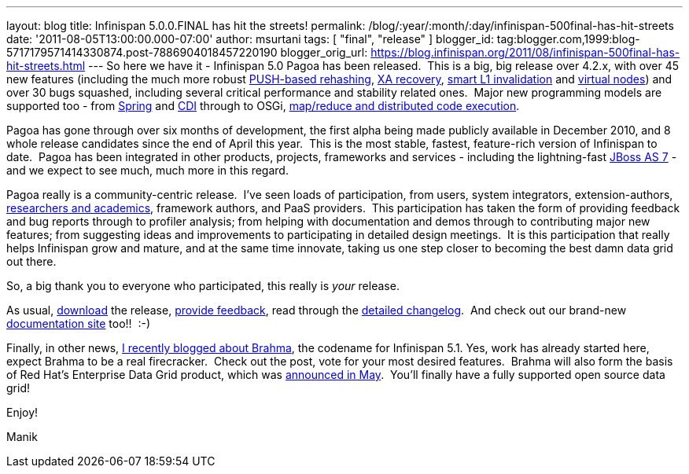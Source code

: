 ---
layout: blog
title: Infinispan 5.0.0.FINAL has hit the streets!
permalink: /blog/:year/:month/:day/infinispan-500final-has-hit-streets
date: '2011-08-05T13:00:00.000-07:00'
author: msurtani
tags: [ "final", "release" ]
blogger_id: tag:blogger.com,1999:blog-5717179571414330874.post-7886904018457220190
blogger_orig_url: https://blog.infinispan.org/2011/08/infinispan-500final-has-hit-streets.html
---
So here we have it - Infinispan 5.0 Pagoa has been released.  This is a
big, big release over 4.2.x, with over 45 new features (including the
much more robust https://issues.jboss.org/browse/ISPN-1000[PUSH-based
rehashing], https://issues.jboss.org/browse/ISPN-272[XA recovery],
https://issues.jboss.org/browse/ISPN-186[smart L1 invalidation] and
https://issues.jboss.org/browse/ISPN-870[virtual nodes]) and over 30
bugs squashed, including several critical performance and stability
related ones.  Major new programming models are supported too - from
https://docs.jboss.org/author/x/AIF7[Spring] and
https://docs.jboss.org/author/x/HYF7[CDI] through to OSGi,
https://docs.jboss.org/author/x/CYF7[map/reduce and distributed code
execution].



Pagoa has gone through over six months of development, the first alpha
being made publicly available in December 2010, and 8 whole release
candidates since the end of April this year.  This is the most stable,
fastest, feature-rich version of Infinispan to date.  Pagoa has been
integrated in other products, projects, frameworks and services -
including the lightning-fast http://www.jboss.org/as7[JBoss AS 7] - and
we expect to see much, much more in this regard.



Pagoa really is a community-centric release.  I've seen loads of
participation, from users, system integrators, extension-authors,
http://www.cloudtm.eu/[researchers and academics], framework authors,
and PaaS providers.  This participation has taken the form of providing
feedback and bug reports through to profiler analysis; from helping with
documentation and demos through to contributing major new features; from
suggesting ideas and improvements to participating in detailed design
meetings.  It is this participation that really helps Infinispan grow
and mature, and at the same time innovate, taking us one step closer to
becoming the best damn data grid out there.



So, a big thank you to everyone who participated, this really is
_your_ release.



As usual, http://www.jboss.org/infinispan/downloads[download] the
release,
http://community.jboss.org/en/infinispan?view=discussions[provide
feedback], read through the
https://issues.jboss.org/secure/ConfigureReport.jspa?atl_token=AQZJ-FV3A-N91S-UDEU%7C830c959e6f913e242bc3c9df8565631d3af3b0e0%7Clin&versions=12313468&sections=all&style=none&selectedProjectId=12310799&reportKey=org.jboss.labs.jira.plugin.release-notes-report-plugin%3Areleasenotes&Next=Next[detailed
changelog].  And check out our brand-new
https://docs.jboss.org/author/x/iYB7[documentation site] too!!  :-)



Finally, in other news,
http://infinispan.blogspot.com/2011/07/infinispan-51-has-codename.html[I
recently blogged about Brahma], the codename for Infinispan 5.1. Yes,
work has already started here, expect Brahma to be a real firecracker.
 Check out the post, vote for your most desired features.  Brahma will
also form the basis of Red Hat's Enterprise Data Grid product, which was
http://infinispan.blogspot.com/2011/05/red-hat-announces-enterprise-data-grid.html[announced
in May].  You'll finally have a fully supported open source data grid!



Enjoy!

Manik


